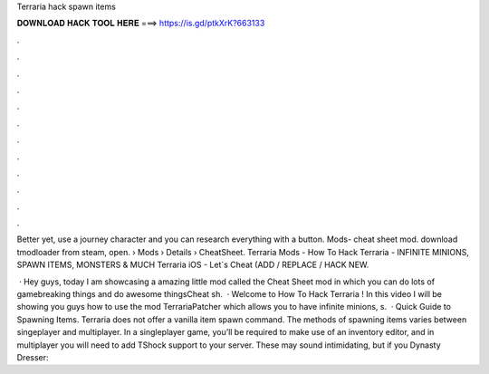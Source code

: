 Terraria hack spawn items



𝐃𝐎𝐖𝐍𝐋𝐎𝐀𝐃 𝐇𝐀𝐂𝐊 𝐓𝐎𝐎𝐋 𝐇𝐄𝐑𝐄 ===> https://is.gd/ptkXrK?663133



.



.



.



.



.



.



.



.



.



.



.



.

Better yet, use a journey character and you can research everything with a button. Mods- cheat sheet mod. download tmodloader from steam, open.  › Mods › Details › CheatSheet. Terraria Mods - How To Hack Terraria - INFINITE MINIONS, SPAWN ITEMS, MONSTERS & MUCH Terraria iOS - Let`s Cheat (ADD / REPLACE / HACK NEW.

 · Hey guys, today I am showcasing a amazing little mod called the Cheat Sheet mod in which you can do lots of gamebreaking things and do awesome thingsCheat sh.  · Welcome to How To Hack Terraria ! In this video I will be showing you guys how to use the mod TerrariaPatcher which allows you to have infinite minions, s.  · Quick Guide to Spawning Items. Terraria does not offer a vanilla item spawn command. The methods of spawning items varies between singeplayer and multiplayer. In a singleplayer game, you’ll be required to make use of an inventory editor, and in multiplayer you will need to add TShock support to your server. These may sound intimidating, but if you Dynasty Dresser: 

